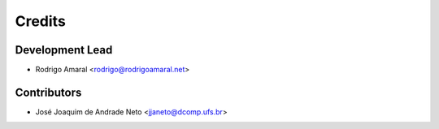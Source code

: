 =======
Credits
=======

Development Lead
----------------

* Rodrigo Amaral <rodrigo@rodrigoamaral.net>

Contributors
------------

* José Joaquim de Andrade Neto <jjaneto@dcomp.ufs.br>
